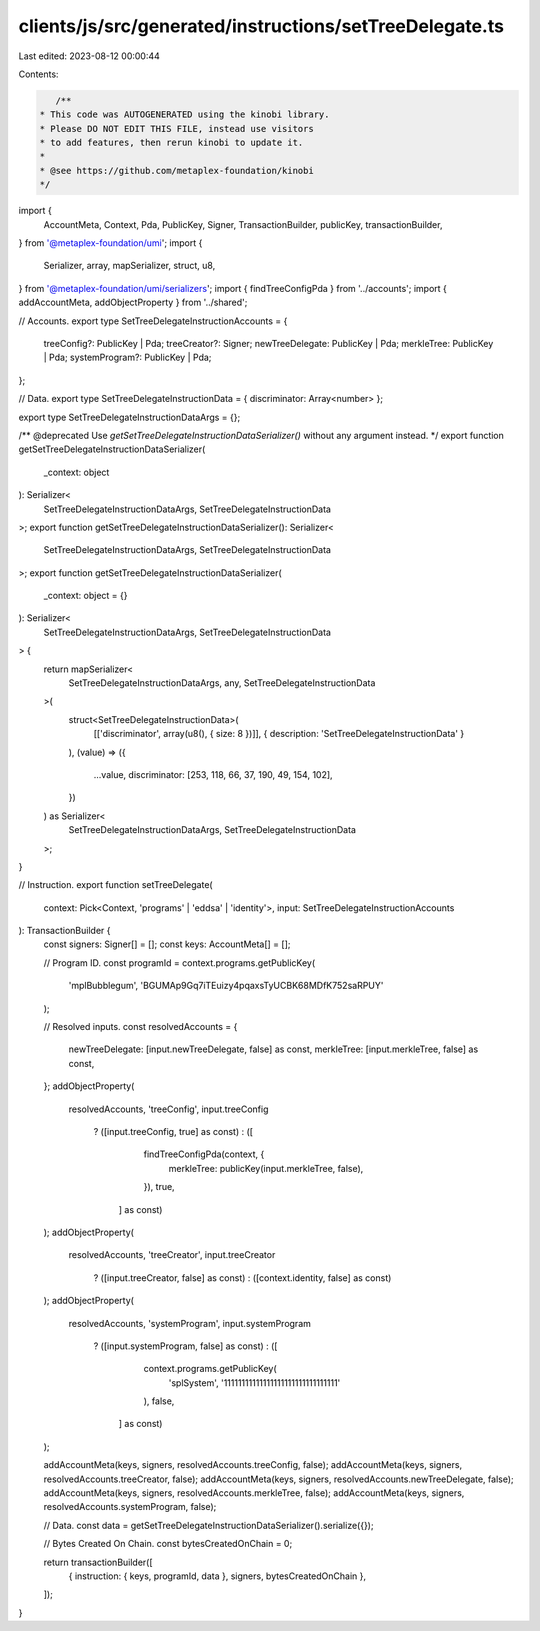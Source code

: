 clients/js/src/generated/instructions/setTreeDelegate.ts
========================================================

Last edited: 2023-08-12 00:00:44

Contents:

.. code-block:: ts

    /**
 * This code was AUTOGENERATED using the kinobi library.
 * Please DO NOT EDIT THIS FILE, instead use visitors
 * to add features, then rerun kinobi to update it.
 *
 * @see https://github.com/metaplex-foundation/kinobi
 */

import {
  AccountMeta,
  Context,
  Pda,
  PublicKey,
  Signer,
  TransactionBuilder,
  publicKey,
  transactionBuilder,
} from '@metaplex-foundation/umi';
import {
  Serializer,
  array,
  mapSerializer,
  struct,
  u8,
} from '@metaplex-foundation/umi/serializers';
import { findTreeConfigPda } from '../accounts';
import { addAccountMeta, addObjectProperty } from '../shared';

// Accounts.
export type SetTreeDelegateInstructionAccounts = {
  treeConfig?: PublicKey | Pda;
  treeCreator?: Signer;
  newTreeDelegate: PublicKey | Pda;
  merkleTree: PublicKey | Pda;
  systemProgram?: PublicKey | Pda;
};

// Data.
export type SetTreeDelegateInstructionData = { discriminator: Array<number> };

export type SetTreeDelegateInstructionDataArgs = {};

/** @deprecated Use `getSetTreeDelegateInstructionDataSerializer()` without any argument instead. */
export function getSetTreeDelegateInstructionDataSerializer(
  _context: object
): Serializer<
  SetTreeDelegateInstructionDataArgs,
  SetTreeDelegateInstructionData
>;
export function getSetTreeDelegateInstructionDataSerializer(): Serializer<
  SetTreeDelegateInstructionDataArgs,
  SetTreeDelegateInstructionData
>;
export function getSetTreeDelegateInstructionDataSerializer(
  _context: object = {}
): Serializer<
  SetTreeDelegateInstructionDataArgs,
  SetTreeDelegateInstructionData
> {
  return mapSerializer<
    SetTreeDelegateInstructionDataArgs,
    any,
    SetTreeDelegateInstructionData
  >(
    struct<SetTreeDelegateInstructionData>(
      [['discriminator', array(u8(), { size: 8 })]],
      { description: 'SetTreeDelegateInstructionData' }
    ),
    (value) => ({
      ...value,
      discriminator: [253, 118, 66, 37, 190, 49, 154, 102],
    })
  ) as Serializer<
    SetTreeDelegateInstructionDataArgs,
    SetTreeDelegateInstructionData
  >;
}

// Instruction.
export function setTreeDelegate(
  context: Pick<Context, 'programs' | 'eddsa' | 'identity'>,
  input: SetTreeDelegateInstructionAccounts
): TransactionBuilder {
  const signers: Signer[] = [];
  const keys: AccountMeta[] = [];

  // Program ID.
  const programId = context.programs.getPublicKey(
    'mplBubblegum',
    'BGUMAp9Gq7iTEuizy4pqaxsTyUCBK68MDfK752saRPUY'
  );

  // Resolved inputs.
  const resolvedAccounts = {
    newTreeDelegate: [input.newTreeDelegate, false] as const,
    merkleTree: [input.merkleTree, false] as const,
  };
  addObjectProperty(
    resolvedAccounts,
    'treeConfig',
    input.treeConfig
      ? ([input.treeConfig, true] as const)
      : ([
          findTreeConfigPda(context, {
            merkleTree: publicKey(input.merkleTree, false),
          }),
          true,
        ] as const)
  );
  addObjectProperty(
    resolvedAccounts,
    'treeCreator',
    input.treeCreator
      ? ([input.treeCreator, false] as const)
      : ([context.identity, false] as const)
  );
  addObjectProperty(
    resolvedAccounts,
    'systemProgram',
    input.systemProgram
      ? ([input.systemProgram, false] as const)
      : ([
          context.programs.getPublicKey(
            'splSystem',
            '11111111111111111111111111111111'
          ),
          false,
        ] as const)
  );

  addAccountMeta(keys, signers, resolvedAccounts.treeConfig, false);
  addAccountMeta(keys, signers, resolvedAccounts.treeCreator, false);
  addAccountMeta(keys, signers, resolvedAccounts.newTreeDelegate, false);
  addAccountMeta(keys, signers, resolvedAccounts.merkleTree, false);
  addAccountMeta(keys, signers, resolvedAccounts.systemProgram, false);

  // Data.
  const data = getSetTreeDelegateInstructionDataSerializer().serialize({});

  // Bytes Created On Chain.
  const bytesCreatedOnChain = 0;

  return transactionBuilder([
    { instruction: { keys, programId, data }, signers, bytesCreatedOnChain },
  ]);
}


